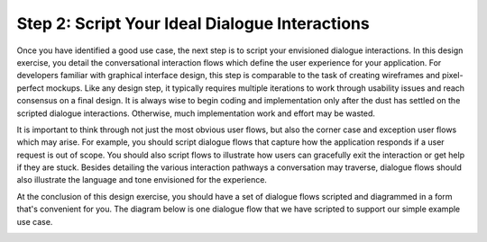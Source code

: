 Step 2: Script Your Ideal Dialogue Interactions
===============================================

Once you have identified a good use case, the next step is to script your envisioned dialogue interactions. In this design exercise, you detail the conversational interaction flows which define the user experience for your application. For developers familiar with graphical interface design, this step is comparable to the task of creating wireframes and pixel-perfect mockups. Like any design step, it typically requires multiple iterations to work through usability issues and reach consensus on a final design. It is always wise to begin coding and implementation only after the dust has settled on the scripted dialogue interactions. Otherwise, much implementation work and effort may be wasted.

It is important to think through not just the most obvious user flows, but also the corner case and exception user flows which may arise. For example, you should script dialogue flows that capture how the application responds if a user request is out of scope. You should also script flows to illustrate how users can gracefully exit the interaction or get help if they are stuck. Besides detailing the various interaction pathways a conversation may traverse, dialogue flows should also illustrate the language and tone envisioned for the experience.

At the conclusion of this design exercise, you should have a set of dialogue flows scripted and diagrammed in a form that's convenient for you. The diagram below is one dialogue flow that we have scripted to support our simple example use case.

.. image:: images/quickstart_interaction.png
    :width: 400px
    :align: center


